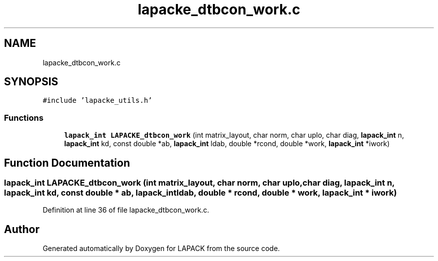 .TH "lapacke_dtbcon_work.c" 3 "Tue Nov 14 2017" "Version 3.8.0" "LAPACK" \" -*- nroff -*-
.ad l
.nh
.SH NAME
lapacke_dtbcon_work.c
.SH SYNOPSIS
.br
.PP
\fC#include 'lapacke_utils\&.h'\fP
.br

.SS "Functions"

.in +1c
.ti -1c
.RI "\fBlapack_int\fP \fBLAPACKE_dtbcon_work\fP (int matrix_layout, char norm, char uplo, char diag, \fBlapack_int\fP n, \fBlapack_int\fP kd, const double *ab, \fBlapack_int\fP ldab, double *rcond, double *work, \fBlapack_int\fP *iwork)"
.br
.in -1c
.SH "Function Documentation"
.PP 
.SS "\fBlapack_int\fP LAPACKE_dtbcon_work (int matrix_layout, char norm, char uplo, char diag, \fBlapack_int\fP n, \fBlapack_int\fP kd, const double * ab, \fBlapack_int\fP ldab, double * rcond, double * work, \fBlapack_int\fP * iwork)"

.PP
Definition at line 36 of file lapacke_dtbcon_work\&.c\&.
.SH "Author"
.PP 
Generated automatically by Doxygen for LAPACK from the source code\&.

